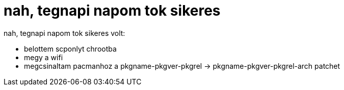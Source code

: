 = nah, tegnapi napom tok sikeres

:slug: nah_tegnapi_napom_tok_sikeres
:category: regi
:tags: hu
:date: 2005-05-15T12:45:48Z
++++
nah, tegnapi napom tok sikeres volt:<br> <ul>   <li>belottem scponlyt chrootba</li>   <li>megy a wifi</li>   <li>megcsinaltam pacmanhoz a pkgname-pkgver-pkgrel -&gt; pkgname-pkgver-pkgrel-arch patchet<br>   </li> </ul>
++++
